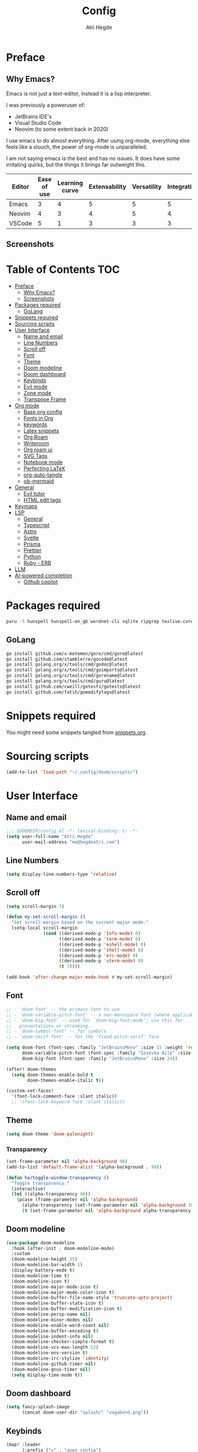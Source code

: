 #+title: Config
#+author: Atri Hegde
#+description: TODO

* Preface

** Why Emacs?

Emacs is not just a text-editor, instead it is a lisp interpreter.


I was previously a poweruser of:
- JetBrains IDE's
- Visual Studio Code
- Neovim (to some extent back in 2020)

I use emacs to do almost everything. After using org-mode, everything else feels like a slouch, the power of org-mode is unparalleled.

I am not saying emacs is the best and has no issues. It does have some irritating quirks, but the things it brings far outweight this.

#+PLOT: title:"Comparison of different editors" transpose:yes type:radar min:0 max:5
| Editor | Ease of use | Learning curve | Extensability | Versatility | Integrations | Performace |
|--------+-------------+----------------+---------------+-------------+--------------+------------|
| Emacs  |           3 |              4 |             5 |           5 |            5 |          4 |
| Neovim |           4 |              3 |             4 |           5 |            4 |          5 |
| VSCode |           5 |              1 |             3 |           3 |            3 |          3 |
[[./comparison.png]]

** Screenshots

[[./org.png]]
[[./note-taking.png]]

* Table of Contents :TOC:
- [[#preface][Preface]]
  - [[#why-emacs][Why Emacs?]]
  - [[#screenshots][Screenshots]]
- [[#packages-required][Packages required]]
  - [[#golang][GoLang]]
- [[#snippets-required][Snippets required]]
- [[#sourcing-scripts][Sourcing scripts]]
- [[#user-interface][User Interface]]
  - [[#name-and-email][Name and email]]
  - [[#line-numbers][Line Numbers]]
  - [[#scroll-off][Scroll off]]
  - [[#font][Font]]
  - [[#theme][Theme]]
  - [[#doom-modeline][Doom modeline]]
  - [[#doom-dashboard][Doom dashboard]]
  - [[#keybinds][Keybinds]]
  - [[#evil-mode][Evil mode]]
  - [[#zone-mode][Zone mode]]
  - [[#transpose-frame][Transpose Frame]]
- [[#org-mode][Org mode]]
  - [[#base-org-config][Base org config]]
  - [[#fonts-in-org][Fonts in Org]]
  - [[#keywords][keywords]]
  - [[#latex-snippets][Latex snippets]]
  - [[#org-roam][Org Roam]]
  - [[#writeroom][Writeroom]]
  - [[#org-roam-ui][Org roam ui]]
  - [[#svg-tags][SVG Tags]]
  - [[#notebook-mode][Notebook mode]]
  - [[#perfecting-latex][Perfecting LaTeX]]
  - [[#org-auto-tangle][org-auto-tangle]]
  - [[#ob-mermaid][ob-mermaid]]
- [[#general][General]]
  - [[#evil-tutor][Evil tutor]]
  - [[#html-edit-tags][HTML edit tags]]
- [[#keymaps][Keymaps]]
- [[#lsp][LSP]]
  - [[#general-1][General]]
  - [[#typescript][Typescript]]
  - [[#astro][Astro]]
  - [[#svelte][Svelte]]
  - [[#prisma][Prisma]]
  - [[#prettier][Prettier]]
  - [[#python][Python]]
  - [[#ruby---erb][Ruby - ERB]]
- [[#llm][LLM]]
- [[#ai-powered-completion][AI-powered completion]]
  - [[#github-copilot][Github copilot]]

* Packages required

#+begin_src bash :tangle no
paru -S hunspell hunspell-en_gb wordnet-cli sqlite ripgrep texlive-core texlive-bin texlive-science texlive-latexextra gnuplot tuntox
#+end_src

** GoLang

#+begin_src bash :tangle no
go install github.com/x-motemen/gore/cmd/gore@latest
go install github.com/stamblerre/gocode@latest
go install golang.org/x/tools/cmd/godoc@latest
go install golang.org/x/tools/cmd/goimports@latest
go install golang.org/x/tools/cmd/gorename@latest
go install golang.org/x/tools/cmd/guru@latest
go install github.com/cweill/gotests/gotests@latest
go install github.com/fatih/gomodifytags@latest
#+end_src

* Snippets required

You might need some snippets tangled from [[./snippets.org][snippets.org]].

* Sourcing scripts

#+begin_src emacs-lisp
(add-to-list 'load-path "~/.config/doom/scripts/")
#+end_src

* User Interface
** Name and email
#+begin_src emacs-lisp
;;; $DOOMDIR/config.el -*- lexical-binding: t; -*-
(setq user-full-name "Atri Hegde"
      user-mail-address "me@hegdeatri.com")
#+end_src

** Line Numbers
#+begin_src emacs-lisp
(setq display-line-numbers-type 'relative)
#+end_src

** Scroll off
#+begin_src emacs-lisp
(setq scroll-margin 7)

(defun my-set-scroll-margin ()
  "Set scroll-margin based on the current major mode."
  (setq-local scroll-margin
              (cond ((derived-mode-p 'Info-mode) 0)
                    ((derived-mode-p 'term-mode) 0)
                    ((derived-mode-p 'eshell-mode) 0)
                    ((derived-mode-p 'shell-mode) 0)
                    ((derived-mode-p 'erc-mode) 0)
                    ((derived-mode-p 'vterm-mode) 0)
                    (t 7))))

(add-hook 'after-change-major-mode-hook #'my-set-scroll-margin)
#+end_src

** Font
#+begin_src emacs-lisp
;; - `doom-font' -- the primary font to use
;; - `doom-variable-pitch-font' -- a non-monospace font (where applicable)
;; - `doom-big-font' -- used for `doom-big-font-mode'; use this for
;;   presentations or streaming.
;; - `doom-symbol-font' -- for symbols
;; - `doom-serif-font' -- for the `fixed-pitch-serif' face

(setq doom-font (font-spec :family "JetBrainsMono" :size 15 :weight 'regular)
      doom-variable-pitch-font (font-spec :family "Iosevka Aile" :size 12)
      doom-big-font (font-spec :family "JetBrainsMono" :size 24))

(after! doom-themes
  (setq doom-themes-enable-bold t
        doom-themes-enable-italic t))

(custom-set-faces!
  '(font-lock-comment-face :slant italic))
  ;; '(font-lock-keyword-face :slant italic))
#+end_src

** Theme
#+begin_src emacs-lisp
(setq doom-theme 'doom-palenight)
#+end_src

*** Transparency
#+begin_src emacs-lisp
(set-frame-parameter nil 'alpha-background 90)
(add-to-list 'default-frame-alist '(alpha-background . 90))

(defun ha/toggle-window-transparency ()
  "Toggle transparency."
  (interactive)
  (let ((alpha-transparency 90))
    (pcase (frame-parameter nil 'alpha-background)
      (alpha-transparency (set-frame-parameter nil 'alpha-background 100))
      (t (set-frame-parameter nil 'alpha-background alpha-transparency)))))
#+end_src

** Doom modeline
#+begin_src emacs-lisp
(use-package doom-modeline
  :hook (after-init . doom-modeline-mode)
  :custom
  (doom-modeline-height 35)
  (doom-modeline-bar-width 1)
  (display-battery-mode t)
  (doom-modeline-time t)
  (doom-modeline-icon t)
  (doom-modeline-major-mode-icon t)
  (doom-modeline-major-mode-color-icon t)
  (doom-modeline-buffer-file-name-style 'truncate-upto-project)
  (doom-modeline-buffer-state-icon t)
  (doom-modeline-buffer-modification-icon t)
  (doom-modeline-persp-name nil)
  (doom-modeline-minor-modes nil)
  (doom-modeline-enable-word-count nil)
  (doom-modeline-buffer-encoding t)
  (doom-modeline-indent-info nil)
  (doom-modeline-checker-simple-format t)
  (doom-modeline-vcs-max-length 12)
  (doom-modeline-env-version t)
  (doom-modeline-irc-stylize 'identity)
  (doom-modeline-github-timer nil)
  (doom-modeline-gnus-timer nil)
  (setq display-time-mode t))
#+end_src

** Doom dashboard
#+begin_src emacs-lisp
  (setq fancy-splash-image
        (concat doom-user-dir "splash/" "vagabond.png"))
#+end_src

** Keybinds
#+begin_src emacs-lisp
(map! :leader
      (:prefix ("=" . "open config")
       :desc "Hyprland"      "h" #'(lambda () (interactive) (find-file "~/.config/hypr/hypr.org"))
       :desc "zshrc"         "z" #'(lambda () (interactive) (find-file "~/.zshrc"))
       :desc "eww"           "e" #'(lambda () (interactive) (find-file "~/.config/eww/eww.org"))
       :desc "nushell"       "n" #'(lambda () (interactive) (find-file "~/.config/nushell/nushell.org"))
       :desc "foot"          "f" #'(lambda () (interactive) (find-file "~/.config/foot/foot.org"))))
#+end_src

** Evil mode

#+begin_src emacs-lisp
(evil-global-set-key 'motion "j" 'evil-next-visual-line)
(evil-global-set-key 'motion "k" 'evil-previous-visual-line)
#+end_src

** Zone mode
#+begin_src emacs-lisp
(require 'zone)
(require 'zone-words)
(eval-after-load "zone"
  '(unless (memq 'zone-words (append zone-programs nil))
     (setq zone-programs (vconcat [zone-words]))))

(zone-when-idle 600)
#+end_src

** Transpose Frame
Rotates split

#+begin_src emacs-lisp :tangle packages.el
(package! transpose-frame)
#+end_src

* Org mode
** Base org config

#+begin_src emacs-lisp
(setq org-directory "~/org/")

(after! org
  (setq org-log-done 'time)
  (setq org-hide-emphasis-markers t)
  (setq org-startup-with-inline-images t)
  (setq
   org-ellipsis " ▼ "
   org-hide-emphasis-markers t
   ;; org-superstar-headline-bullets-list '("⁙" "⁘" "⁖" "❋" "✸" "✹")
   ;; org-superstar-headline-bullets-list '("⁖" "○" "◉" "●" "✸" "✿")
   org-superstar-headline-bullets-list '("◉" "●" "○" "◆" "●" "○" "◆")
   )

  ;; after org continues
#+end_src

** Fonts in Org
#+begin_src emacs-lisp
(dolist (face '((org-level-1 . 1.2)
                (org-level-2 . 1.1)
                ))
  (set-face-attribute (car face) nil :font "Iosevka Aile" :weight 'medium :height (cdr face)))
(set-face-attribute 'org-document-title nil :font "Iosevka Aile" :weight 'bold :height 1.3)
(set-face-attribute 'org-block nil    :foreground nil :inherit 'fixed-pitch)
(set-face-attribute 'org-table nil    :inherit 'fixed-pitch)
(set-face-attribute 'org-formula nil  :inherit 'fixed-pitch)
(set-face-attribute 'org-code nil     :inherit '(shadow fixed-pitch))
(set-face-attribute 'org-table nil    :inherit '(shadow fixed-pitch))
(set-face-attribute 'org-verbatim nil :inherit '(shadow fixed-pitch))
(set-face-attribute 'org-special-keyword nil :inherit '(font-lock-comment-face fixed-pitch))
(set-face-attribute 'org-meta-line nil :inherit '(font-lock-comment-face fixed-pitch))
(set-face-attribute 'org-checkbox nil  :inherit 'fixed-pitch)
(set-face-attribute 'line-number nil :inherit 'fixed-pitch)
(set-face-attribute 'line-number-current-line nil :inherit 'fixed-pitch)
#+end_src

** Todo keywords
#+begin_src emacs-lisp
(setq org-todo-keywords
      '((sequence "TODO(t)" "DOING(d)" "DONE")
        (sequence "IDEA(i)" "SCRIPTED(s)" "RECORDED(r)" "EDITED")
        (sequence "CLIENT(c)" "SCRIPTED(s)" "SENT")))

(setq org-todo-keyword-faces '(
                               ("IDEA" . (:foreground "#ffcc00" :bold t :weight bold)) ; yellow
                               ("SCRIPTED" . (:foreground "#b8e4f9" :bold t :weight bold)) ; light blue
                               ("RECORDED" . (:foreground "#ff84c9" :bold t :weight bold)) ; pink
                               ("CLIENT" . (:foreground "#ffcc00" :bold t :weight bold)) ; yellow
                               ("EDITED" . ( :foreground "gray65" :bold t :weight bold)) ; grey
                               ("SENT" . ( :foreground "gray65" :bold t :weight bold)) ; grey
                               ))
#+end_src

** Latex snippets

Render =\omega= as $\omega$.

#+begin_src emacs-lisp
(setq org-pretty-entities t)
#+end_src

General latex settings.

#+begin_src emacs-lisp
(plist-put org-format-latex-options :scale 0.5)
(setq org-highlight-latex-and-related '(latex))
(plist-put org-format-latex-options :background "Transparent")
#+end_src

*** org-fragtog Auto LaTeX fragment preview

#+begin_src emacs-lisp :tangle packages.el
(package! org-fragtog)
#+end_src

#+begin_src emacs-lisp
(add-hook 'org-mode-hook 'org-fragtog-mode)
#+end_src

** Org Roam
#+begin_src emacs-lisp
(setq org-roam-directory "~/org/roam")
(setq org-roam-capture-templates
  '(("d" "default" plain
     "%?"
     :if-new (file+head "%<%Y%m%d%H%M%S>-${slug}.org" "#+title: ${title}\n#+date: %U\n#+startup: latexpreview\n")
     :unnarrowed t)
    ("m" "module" plain
     ;; (file "<path to template>")
     "\n* Module details\n\n- %^{Module code}\n- Semester: %^{Semester}\n\n* %?"
     :if-new (file+head "%<%Y%m%d%H%M%S>-${slug}.org" "#+title: ${title}\n#+startup: latexpreview\n")
     :unnarrowed t)
    ("b" "book notes" plain
     "\n* Source\n\n- Author: %^{Author}\n- Title: ${title}\n- Year: %^{Year}\n\n%?"
     :if-new (file+head "%<%Y%m%d%H%M%S>-${slug}.org" "#+title: ${title}\n#+startup: latexpreview\n")
     :unnarrowed t)
  )
)
(setq org-roam-dailies-capture-templates
  '(("d" "default" entry "* %<%H:%M>: %?"
     :ifnew (file+head "%<%Y-%m-%d>.org" "#+title: %<%Y-%m-%d>\n"))
  )
)
;; (org-roam-db-autosync-enable)
#+end_src

** Writeroom
#+begin_src emacs-lisp
;; writeroom mode bydefault for org roam buffers.
(add-hook 'org-mode-hook #'+zen/toggle t)
;; Keep fonts in writeroom mode.
(add-hook 'org-mode-hook #'buffer-face-mode)
;; Enable svg-tag-mode
(add-hook 'org-mode-hook #'svg-tag-mode)
;; after org ends
)
#+end_src

** Org roam ui
#+begin_src emacs-lisp :tangle packages.el
(unpin! org-roam)
(package! org-roam-ui)
#+end_src

#+begin_src emacs-lisp
(use-package! websocket
    :after org-roam)

(use-package! org-roam-ui
    :after org-roam ;; or :after org
;;         normally we'd recommend hooking orui after org-roam, but since org-roam does not have
;;         a hookable mode anymore, you're advised to pick something yourself
;;         if you don't care about startup time, use
;;  :hook (after-init . org-roam-ui-mode)
    :config
    (setq org-roam-ui-sync-theme t
          org-roam-ui-follow t
          org-roam-ui-update-on-save t
          org-roam-ui-open-on-start t))

#+end_src

** SVG Tags

Load our scripts for SVG Tags.

#+begin_src emacs-lisp :tangle packages.el
(package! svg-lib)
(package! svg-tag-mode)
#+end_src

#+begin_src emacs-lisp
(use-package! svg-lib
  :init (add-hook 'after-setting-font-hook (lambda () (setq svg-lib-style-default (svg-lib-style-compute-default)))))

(load "/home/mizuuu/.config/doom/scripts/svg-tags.el")
#+end_src

** Notebook mode

#+begin_src emacs-lisp :tangle packages.el
(package! notebook-mode :recipe (:local-repo "lisp/notebook"))
#+end_src

** Perfecting LaTeX

Let's disable all of the default packages so we can customise it how /we/ want it.

#+begin_src emacs-lisp
(with-eval-after-load 'ox-latex
(add-to-list 'org-latex-classes
             '("org-plain-latex"
               "\\documentclass{article}
           [NO-DEFAULT-PACKAGES]
           [PACKAGES]
           [EXTRA]"
               ("\\section{%s}" . "\\section*{%s}")
               ("\\subsection{%s}" . "\\subsection*{%s}")
               ("\\subsubsection{%s}" . "\\subsubsection*{%s}")
               ("\\paragraph{%s}" . "\\paragraph*{%s}")
               ("\\subparagraph{%s}" . "\\subparagraph*{%s}"))))
#+end_src

*** Using minted for code highlightings

#+begin_src emacs-lisp
(setq org-latex-src-block-backend 'minted
      org-latex-packages-alist '(("" "minted"))
      org-latex-pdf-process
      '("pdflatex -shell-escape -interaction nonstopmode -output-directory %o %f"
        "pdflatex -shell-escape -interaction nonstopmode -output-directory %o %f"))
#+end_src

** org-auto-tangle

Add =#+auto_tangle: t= to the top of an org file to enable auto-tangle!

#+begin_src emacs-lisp :tangle packages.el
(package! org-auto-tangle)
#+end_src

#+begin_src emacs-lisp :tangle yes
(use-package! org-auto-tangle
  :defer t
  :hook (org-mode . org-auto-tangle-mode)
  :config
  (setq org-auto-tangle-default t)
)
#+end_src

** ob-mermaid

Needs ~mmdc~ available.

#+begin_src emacs-lisp :tangle packages.el
(package! ob-mermaid)
#+end_src

#+begin_src emacs-lisp :tangle yes
(after! ob-mermaid
  :config
  (setq ob-mermaid-cli-path "/usr/bin/mmdc"))

(org-babel-do-load-languages
    'org-babel-load-languages
    '((mermaid . t)
      (schema . t)))
#+end_src

*** mermaid-mode
I also keep =mermaid-mode= in case I am working with a more complex mermaid diagram.

#+begin_src emacs-lisp :tangle packages.el
(package! mermaid-mode)
#+end_src

#+begin_src emacs-lisp
;; (after! mermaid-mode)
#+end_src

* General

#+begin_src emacs-lisp
(setq shell-file-name "/bin/zsh")
(setq-default shell-file-name "/bin/zsh")
(setenv "SHELL" shell-file-name)
#+end_src

** Evil tutor

I will finish it one day...

#+begin_src emacs-lisp :tangle packages.el
(package! evil-tutor)
#+end_src

** HTML edit tags

#+begin_src emacs-lisp
(require 'sgml-mode)
(add-hook 'web-mode-hook 'sgml-electric-tag-pair-mode)
#+end_src

* Keymaps

Unbind [[kbd:][SPC w c]] as it is easy to misclick

#+begin_src emacs-lisp
(map! :leader "w c" nil)
#+end_src

Bind [[kbd:][SPC b f]] to format buffer using lsp.

#+begin_src emacs-lisp
(map! :leader
      (:prefix ("b" . "buffer")
       :desc "Format buffer" "f" #'lsp-format-buffer))
#+end_src

* LSP
** General

*** Inlay hints
#+begin_src emacs-lisp
(after! lsp-mode
  (setq lsp-inlay-hint-enable t
        lsp-inlay-hints-mode t))
#+end_src

** Typescript

Temporarily unpin =lsp= as =ts-ls= has breaking changes
#+begin_src emacs-lisp :tangle packages.el
(unpin! lsp-mode)
#+end_src

** Astro


#+begin_src emacs-lisp :tangle packages.el
(package! astro-ts-mode :recipe (:host github :repo "Sorixelle/astro-ts-mode" :branch "master"))
#+end_src


#+begin_src emacs-lisp
(setq treesit-language-source-alist
      '((astro "https://github.com/virchau13/tree-sitter-astro")
        (css "https://github.com/tree-sitter/tree-sitter-css")
        (tsx "https://github.com/tree-sitter/tree-sitter-typescript" "master" "tsx/src")))

(define-derived-mode astro-mode web-mode "astro")
(setq auto-mode-alist
      (append '((".*\\.astro\\'" . astro-mode))
              auto-mode-alist))

(defun astro-get-tsserver ()
    ""
    (f-join (lsp-workspace-root) "node_modules/typescript/lib/tsserverlibrary.js"))


(with-eval-after-load 'lsp-mode
  (add-to-list 'lsp-language-id-configuration
               '(astro-ts-mode . "astro"))

(lsp-register-client
 (make-lsp-client :new-connection (lsp-stdio-connection '("astro-ls" "--stdio"))
                  :activation-fn (lsp-activate-on "astro")
                  :server-id 'astro-ls)))

#+end_src

** Svelte

#+begin_src emacs-lisp :tangle packages.el
(package! svelte-mode)
#+end_src

** Prisma

#+begin_src emacs-lisp :tangle packages.el
(package! prisma-mode :recipe (:host github :repo "pimeys/emacs-prisma-mode" :branch "main"))
#+end_src

** Prettier

Have this installed, just in case I have a project that needs it.

#+begin_src emacs-lisp :tangle packages.el
(package! prettier)
#+end_src

** Python
Fix poetry bug

#+begin_src emacs-lisp
(after! poetry
  (remove-hook 'python-mode-hook #'poetry-tracking-mode)
  (add-hook 'python-mode-hook 'poetry-track-virtualenv))
#+end_src

** Ruby - ERB

#+begin_src emacs-lisp
(after! lsp
  (add-to-list 'lsp-language-id-configuration '(".*\\.html\\.erb$" . "html"))
)
#+end_src

* LLM

#+begin_src emacs-lisp :tangle packages.el
(package! ellama)
#+end_src

#+begin_src emacs-lisp
(use-package! ellama
  :init
  (setopt ellama-language "English")
  (require 'llm-ollama)
  (setopt ellama-provider
          ;; (llm-ollama-host "10.27.27.100")
          (make-llm-ollama
           :chat-model "zephyr" :embedding-model "zephyr")))
#+end_src

* AI-powered completion

** Github copilot

#+begin_src emacs-lisp :tangle packages.el
(package! copilot
  :recipe (:host github :repo "zerolfx/copilot.el" :files ("*.el" "dist")))
#+end_src

#+begin_src emacs-lisp :tangle yes
;; accept completion from copilot and fallback to company
(use-package! copilot
  :hook (prog-mode . copilot-mode)
  :bind (:map copilot-completion-map
              ("<tab>" . 'copilot-accept-completion)
              ("TAB" . 'copilot-accept-completion)
              ("C-TAB" . 'copilot-accept-completion-by-word)
              ("C-<tab>" . 'copilot-accept-completion-by-word)))
#+end_src
